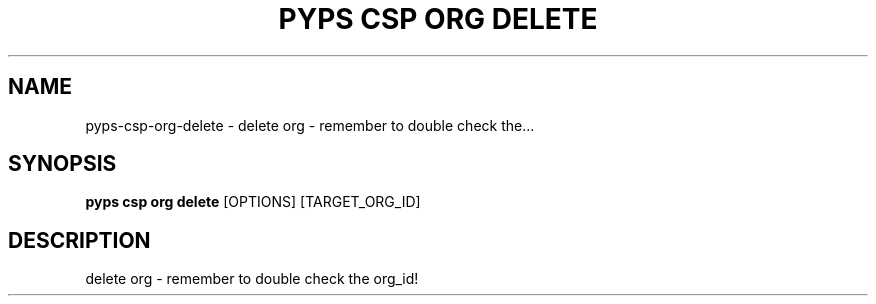 .TH "PYPS CSP ORG DELETE" "1" "2023-03-21" "1.0.0" "pyps csp org delete Manual"
.SH NAME
pyps\-csp\-org\-delete \- delete org - remember to double check the...
.SH SYNOPSIS
.B pyps csp org delete
[OPTIONS] [TARGET_ORG_ID]
.SH DESCRIPTION
delete org - remember to double check the org_id!
